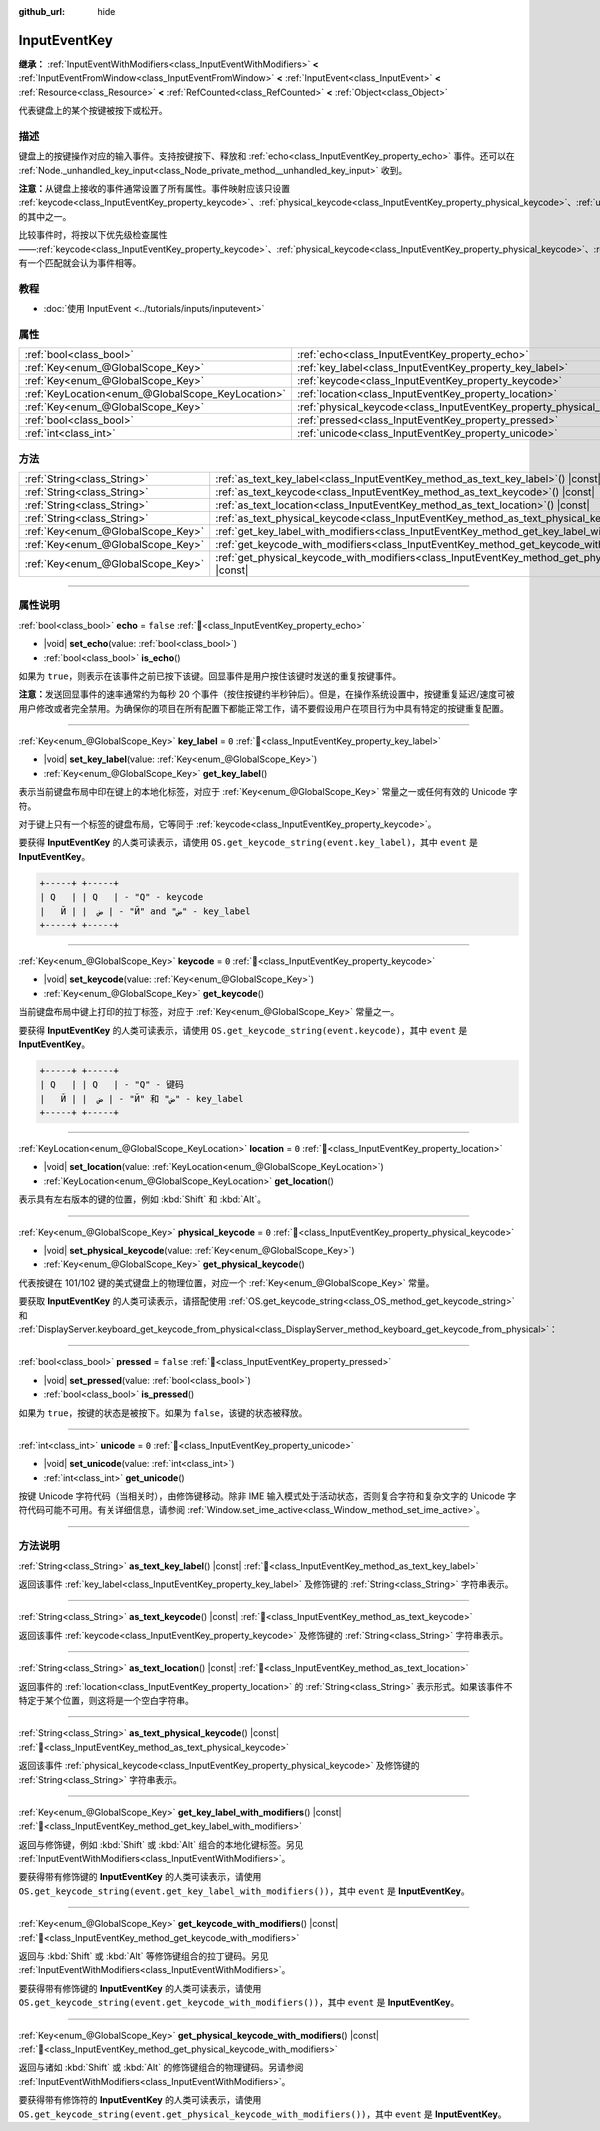 :github_url: hide

.. DO NOT EDIT THIS FILE!!!
.. Generated automatically from Godot engine sources.
.. Generator: https://github.com/godotengine/godot/tree/4.3/doc/tools/make_rst.py.
.. XML source: https://github.com/godotengine/godot/tree/4.3/doc/classes/InputEventKey.xml.

.. _class_InputEventKey:

InputEventKey
=============

**继承：** :ref:`InputEventWithModifiers<class_InputEventWithModifiers>` **<** :ref:`InputEventFromWindow<class_InputEventFromWindow>` **<** :ref:`InputEvent<class_InputEvent>` **<** :ref:`Resource<class_Resource>` **<** :ref:`RefCounted<class_RefCounted>` **<** :ref:`Object<class_Object>`

代表键盘上的某个按键被按下或松开。

.. rst-class:: classref-introduction-group

描述
----

键盘上的按键操作对应的输入事件。支持按键按下、释放和 :ref:`echo<class_InputEventKey_property_echo>` 事件。还可以在 :ref:`Node._unhandled_key_input<class_Node_private_method__unhandled_key_input>` 收到。

\ **注意：**\ 从键盘上接收的事件通常设置了所有属性。事件映射应该只设置 :ref:`keycode<class_InputEventKey_property_keycode>`\ 、\ :ref:`physical_keycode<class_InputEventKey_property_physical_keycode>`\ 、\ :ref:`unicode<class_InputEventKey_property_unicode>` 的其中之一。

比较事件时，将按以下优先级检查属性——\ :ref:`keycode<class_InputEventKey_property_keycode>`\ 、\ :ref:`physical_keycode<class_InputEventKey_property_physical_keycode>`\ 、\ :ref:`unicode<class_InputEventKey_property_unicode>`\ 。有一个匹配就会认为事件相等。

.. rst-class:: classref-introduction-group

教程
----

- :doc:`使用 InputEvent <../tutorials/inputs/inputevent>`

.. rst-class:: classref-reftable-group

属性
----

.. table::
   :widths: auto

   +---------------------------------------------------+------------------------------------------------------------------------+-----------+
   | :ref:`bool<class_bool>`                           | :ref:`echo<class_InputEventKey_property_echo>`                         | ``false`` |
   +---------------------------------------------------+------------------------------------------------------------------------+-----------+
   | :ref:`Key<enum_@GlobalScope_Key>`                 | :ref:`key_label<class_InputEventKey_property_key_label>`               | ``0``     |
   +---------------------------------------------------+------------------------------------------------------------------------+-----------+
   | :ref:`Key<enum_@GlobalScope_Key>`                 | :ref:`keycode<class_InputEventKey_property_keycode>`                   | ``0``     |
   +---------------------------------------------------+------------------------------------------------------------------------+-----------+
   | :ref:`KeyLocation<enum_@GlobalScope_KeyLocation>` | :ref:`location<class_InputEventKey_property_location>`                 | ``0``     |
   +---------------------------------------------------+------------------------------------------------------------------------+-----------+
   | :ref:`Key<enum_@GlobalScope_Key>`                 | :ref:`physical_keycode<class_InputEventKey_property_physical_keycode>` | ``0``     |
   +---------------------------------------------------+------------------------------------------------------------------------+-----------+
   | :ref:`bool<class_bool>`                           | :ref:`pressed<class_InputEventKey_property_pressed>`                   | ``false`` |
   +---------------------------------------------------+------------------------------------------------------------------------+-----------+
   | :ref:`int<class_int>`                             | :ref:`unicode<class_InputEventKey_property_unicode>`                   | ``0``     |
   +---------------------------------------------------+------------------------------------------------------------------------+-----------+

.. rst-class:: classref-reftable-group

方法
----

.. table::
   :widths: auto

   +-----------------------------------+--------------------------------------------------------------------------------------------------------------------------+
   | :ref:`String<class_String>`       | :ref:`as_text_key_label<class_InputEventKey_method_as_text_key_label>`\ (\ ) |const|                                     |
   +-----------------------------------+--------------------------------------------------------------------------------------------------------------------------+
   | :ref:`String<class_String>`       | :ref:`as_text_keycode<class_InputEventKey_method_as_text_keycode>`\ (\ ) |const|                                         |
   +-----------------------------------+--------------------------------------------------------------------------------------------------------------------------+
   | :ref:`String<class_String>`       | :ref:`as_text_location<class_InputEventKey_method_as_text_location>`\ (\ ) |const|                                       |
   +-----------------------------------+--------------------------------------------------------------------------------------------------------------------------+
   | :ref:`String<class_String>`       | :ref:`as_text_physical_keycode<class_InputEventKey_method_as_text_physical_keycode>`\ (\ ) |const|                       |
   +-----------------------------------+--------------------------------------------------------------------------------------------------------------------------+
   | :ref:`Key<enum_@GlobalScope_Key>` | :ref:`get_key_label_with_modifiers<class_InputEventKey_method_get_key_label_with_modifiers>`\ (\ ) |const|               |
   +-----------------------------------+--------------------------------------------------------------------------------------------------------------------------+
   | :ref:`Key<enum_@GlobalScope_Key>` | :ref:`get_keycode_with_modifiers<class_InputEventKey_method_get_keycode_with_modifiers>`\ (\ ) |const|                   |
   +-----------------------------------+--------------------------------------------------------------------------------------------------------------------------+
   | :ref:`Key<enum_@GlobalScope_Key>` | :ref:`get_physical_keycode_with_modifiers<class_InputEventKey_method_get_physical_keycode_with_modifiers>`\ (\ ) |const| |
   +-----------------------------------+--------------------------------------------------------------------------------------------------------------------------+

.. rst-class:: classref-section-separator

----

.. rst-class:: classref-descriptions-group

属性说明
--------

.. _class_InputEventKey_property_echo:

.. rst-class:: classref-property

:ref:`bool<class_bool>` **echo** = ``false`` :ref:`🔗<class_InputEventKey_property_echo>`

.. rst-class:: classref-property-setget

- |void| **set_echo**\ (\ value\: :ref:`bool<class_bool>`\ )
- :ref:`bool<class_bool>` **is_echo**\ (\ )

如果为 ``true``\ ，则表示在该事件之前已按下该键。回显事件是用户按住该键时发送的重复按键事件。

\ **注意：**\ 发送回显事件的速率通常约为每秒 20 个事件（按住按键约半秒钟后）。但是，在操作系统设置中，按键重复延迟/速度可被用户修改或者完全禁用。为确保你的项目在所有配置下都能正常工作，请不要假设用户在项目行为中具有特定的按键重复配置。

.. rst-class:: classref-item-separator

----

.. _class_InputEventKey_property_key_label:

.. rst-class:: classref-property

:ref:`Key<enum_@GlobalScope_Key>` **key_label** = ``0`` :ref:`🔗<class_InputEventKey_property_key_label>`

.. rst-class:: classref-property-setget

- |void| **set_key_label**\ (\ value\: :ref:`Key<enum_@GlobalScope_Key>`\ )
- :ref:`Key<enum_@GlobalScope_Key>` **get_key_label**\ (\ )

表示当前键盘布局中印在键上的本地化标签，对应于 :ref:`Key<enum_@GlobalScope_Key>` 常量之一或任何有效的 Unicode 字符。

对于键上只有一个标签的键盘布局，它等同于 :ref:`keycode<class_InputEventKey_property_keycode>`\ 。

要获得 **InputEventKey** 的人类可读表示，请使用 ``OS.get_keycode_string(event.key_label)``\ ，其中 ``event`` 是 **InputEventKey**\ 。

.. code:: text

        +-----+ +-----+
        | Q   | | Q   | - "Q" - keycode
        |   Й | |  ض | - "Й" and "ض" - key_label
        +-----+ +-----+

.. rst-class:: classref-item-separator

----

.. _class_InputEventKey_property_keycode:

.. rst-class:: classref-property

:ref:`Key<enum_@GlobalScope_Key>` **keycode** = ``0`` :ref:`🔗<class_InputEventKey_property_keycode>`

.. rst-class:: classref-property-setget

- |void| **set_keycode**\ (\ value\: :ref:`Key<enum_@GlobalScope_Key>`\ )
- :ref:`Key<enum_@GlobalScope_Key>` **get_keycode**\ (\ )

当前键盘布局中键上打印的拉丁标签，对应于 :ref:`Key<enum_@GlobalScope_Key>` 常量之一。

要获得 **InputEventKey** 的人类可读表示，请使用 ``OS.get_keycode_string(event.keycode)``\ ，其中 ``event`` 是 **InputEventKey**\ 。

.. code:: text

        +-----+ +-----+
        | Q   | | Q   | - "Q" - 键码
        |   Й | |  ض | - "Й" 和 "ض" - key_label
        +-----+ +-----+

.. rst-class:: classref-item-separator

----

.. _class_InputEventKey_property_location:

.. rst-class:: classref-property

:ref:`KeyLocation<enum_@GlobalScope_KeyLocation>` **location** = ``0`` :ref:`🔗<class_InputEventKey_property_location>`

.. rst-class:: classref-property-setget

- |void| **set_location**\ (\ value\: :ref:`KeyLocation<enum_@GlobalScope_KeyLocation>`\ )
- :ref:`KeyLocation<enum_@GlobalScope_KeyLocation>` **get_location**\ (\ )

表示具有左右版本的键的位置，例如 :kbd:`Shift` 和 :kbd:`Alt`\ 。

.. rst-class:: classref-item-separator

----

.. _class_InputEventKey_property_physical_keycode:

.. rst-class:: classref-property

:ref:`Key<enum_@GlobalScope_Key>` **physical_keycode** = ``0`` :ref:`🔗<class_InputEventKey_property_physical_keycode>`

.. rst-class:: classref-property-setget

- |void| **set_physical_keycode**\ (\ value\: :ref:`Key<enum_@GlobalScope_Key>`\ )
- :ref:`Key<enum_@GlobalScope_Key>` **get_physical_keycode**\ (\ )

代表按键在 101/102 键的美式键盘上的物理位置，对应一个 :ref:`Key<enum_@GlobalScope_Key>` 常量。

要获取 **InputEventKey** 的人类可读表示，请搭配使用 :ref:`OS.get_keycode_string<class_OS_method_get_keycode_string>` 和 :ref:`DisplayServer.keyboard_get_keycode_from_physical<class_DisplayServer_method_keyboard_get_keycode_from_physical>`\ ：


.. tabs::

 .. code-tab:: gdscript

    func _input(event):
        if event is InputEventKey:
            var keycode = DisplayServer.keyboard_get_keycode_from_physical(event.physical_keycode)
            print(OS.get_keycode_string(keycode))

 .. code-tab:: csharp

    public override void _Input(InputEvent @event)
    {
        if (@event is InputEventKey inputEventKey)
        {
            var keycode = DisplayServer.KeyboardGetKeycodeFromPhysical(inputEventKey.PhysicalKeycode);
            GD.Print(OS.GetKeycodeString(keycode));
        }
    }



.. rst-class:: classref-item-separator

----

.. _class_InputEventKey_property_pressed:

.. rst-class:: classref-property

:ref:`bool<class_bool>` **pressed** = ``false`` :ref:`🔗<class_InputEventKey_property_pressed>`

.. rst-class:: classref-property-setget

- |void| **set_pressed**\ (\ value\: :ref:`bool<class_bool>`\ )
- :ref:`bool<class_bool>` **is_pressed**\ (\ )

如果为 ``true``\ ，按键的状态是被按下。如果为 ``false``\ ，该键的状态被释放。

.. rst-class:: classref-item-separator

----

.. _class_InputEventKey_property_unicode:

.. rst-class:: classref-property

:ref:`int<class_int>` **unicode** = ``0`` :ref:`🔗<class_InputEventKey_property_unicode>`

.. rst-class:: classref-property-setget

- |void| **set_unicode**\ (\ value\: :ref:`int<class_int>`\ )
- :ref:`int<class_int>` **get_unicode**\ (\ )

按键 Unicode 字符代码（当相关时），由修饰键移动。除非 IME 输入模式处于活动状态，否则复合字符和复杂文字的 Unicode 字符代码可能不可用。有关详细信息，请参阅 :ref:`Window.set_ime_active<class_Window_method_set_ime_active>`\ 。

.. rst-class:: classref-section-separator

----

.. rst-class:: classref-descriptions-group

方法说明
--------

.. _class_InputEventKey_method_as_text_key_label:

.. rst-class:: classref-method

:ref:`String<class_String>` **as_text_key_label**\ (\ ) |const| :ref:`🔗<class_InputEventKey_method_as_text_key_label>`

返回该事件 :ref:`key_label<class_InputEventKey_property_key_label>` 及修饰键的 :ref:`String<class_String>` 字符串表示。

.. rst-class:: classref-item-separator

----

.. _class_InputEventKey_method_as_text_keycode:

.. rst-class:: classref-method

:ref:`String<class_String>` **as_text_keycode**\ (\ ) |const| :ref:`🔗<class_InputEventKey_method_as_text_keycode>`

返回该事件 :ref:`keycode<class_InputEventKey_property_keycode>` 及修饰键的 :ref:`String<class_String>` 字符串表示。

.. rst-class:: classref-item-separator

----

.. _class_InputEventKey_method_as_text_location:

.. rst-class:: classref-method

:ref:`String<class_String>` **as_text_location**\ (\ ) |const| :ref:`🔗<class_InputEventKey_method_as_text_location>`

返回事件的 :ref:`location<class_InputEventKey_property_location>` 的 :ref:`String<class_String>` 表示形式。如果该事件不特定于某个位置，则这将是一个空白字符串。

.. rst-class:: classref-item-separator

----

.. _class_InputEventKey_method_as_text_physical_keycode:

.. rst-class:: classref-method

:ref:`String<class_String>` **as_text_physical_keycode**\ (\ ) |const| :ref:`🔗<class_InputEventKey_method_as_text_physical_keycode>`

返回该事件 :ref:`physical_keycode<class_InputEventKey_property_physical_keycode>` 及修饰键的 :ref:`String<class_String>` 字符串表示。

.. rst-class:: classref-item-separator

----

.. _class_InputEventKey_method_get_key_label_with_modifiers:

.. rst-class:: classref-method

:ref:`Key<enum_@GlobalScope_Key>` **get_key_label_with_modifiers**\ (\ ) |const| :ref:`🔗<class_InputEventKey_method_get_key_label_with_modifiers>`

返回与修饰键，例如 :kbd:`Shift` 或 :kbd:`Alt` 组合的本地化键标签。另见 :ref:`InputEventWithModifiers<class_InputEventWithModifiers>`\ 。

要获得带有修饰键的 **InputEventKey** 的人类可读表示，请使用 ``OS.get_keycode_string(event.get_key_label_with_modifiers())``\ ，其中 ``event`` 是 **InputEventKey**\ 。

.. rst-class:: classref-item-separator

----

.. _class_InputEventKey_method_get_keycode_with_modifiers:

.. rst-class:: classref-method

:ref:`Key<enum_@GlobalScope_Key>` **get_keycode_with_modifiers**\ (\ ) |const| :ref:`🔗<class_InputEventKey_method_get_keycode_with_modifiers>`

返回与 :kbd:`Shift` 或 :kbd:`Alt` 等修饰键组合的拉丁键码。另见 :ref:`InputEventWithModifiers<class_InputEventWithModifiers>`\ 。

要获得带有修饰键的 **InputEventKey** 的人类可读表示，请使用 ``OS.get_keycode_string(event.get_keycode_with_modifiers())``\ ，其中 ``event`` 是 **InputEventKey**\ 。

.. rst-class:: classref-item-separator

----

.. _class_InputEventKey_method_get_physical_keycode_with_modifiers:

.. rst-class:: classref-method

:ref:`Key<enum_@GlobalScope_Key>` **get_physical_keycode_with_modifiers**\ (\ ) |const| :ref:`🔗<class_InputEventKey_method_get_physical_keycode_with_modifiers>`

返回与诸如 :kbd:`Shift` 或 :kbd:`Alt` 的修饰键组合的物理键码。另请参阅 :ref:`InputEventWithModifiers<class_InputEventWithModifiers>`\ 。

要获得带有修饰符的 **InputEventKey** 的人类可读表示，请使用 ``OS.get_keycode_string(event.get_physical_keycode_with_modifiers())``\ ，其中 ``event`` 是 **InputEventKey**\ 。

.. |virtual| replace:: :abbr:`virtual (本方法通常需要用户覆盖才能生效。)`
.. |const| replace:: :abbr:`const (本方法无副作用，不会修改该实例的任何成员变量。)`
.. |vararg| replace:: :abbr:`vararg (本方法除了能接受在此处描述的参数外，还能够继续接受任意数量的参数。)`
.. |constructor| replace:: :abbr:`constructor (本方法用于构造某个类型。)`
.. |static| replace:: :abbr:`static (调用本方法无需实例，可直接使用类名进行调用。)`
.. |operator| replace:: :abbr:`operator (本方法描述的是使用本类型作为左操作数的有效运算符。)`
.. |bitfield| replace:: :abbr:`BitField (这个值是由下列位标志构成位掩码的整数。)`
.. |void| replace:: :abbr:`void (无返回值。)`
